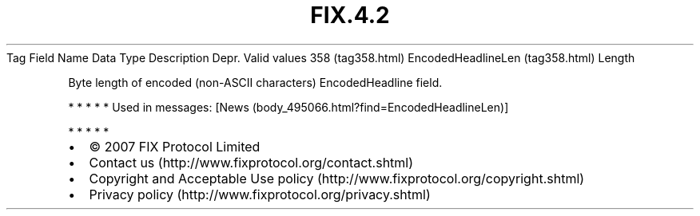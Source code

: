 .TH FIX.4.2 "" "" "Tag #358"
Tag
Field Name
Data Type
Description
Depr.
Valid values
358 (tag358.html)
EncodedHeadlineLen (tag358.html)
Length
.PP
Byte length of encoded (non-ASCII characters) EncodedHeadline
field.
.PP
   *   *   *   *   *
Used in messages:
[News (body_495066.html?find=EncodedHeadlineLen)]
.PP
   *   *   *   *   *
.PP
.PP
.IP \[bu] 2
© 2007 FIX Protocol Limited
.IP \[bu] 2
Contact us (http://www.fixprotocol.org/contact.shtml)
.IP \[bu] 2
Copyright and Acceptable Use policy (http://www.fixprotocol.org/copyright.shtml)
.IP \[bu] 2
Privacy policy (http://www.fixprotocol.org/privacy.shtml)
